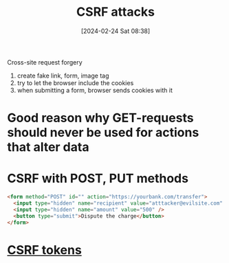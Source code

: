 :PROPERTIES:
:ID:       c0194e6f-77c4-4fcc-917a-2bf128ba97b1
:END:
#+title: CSRF attacks
#+date: [2024-02-24 Sat 08:38]
#+startup: overview

Cross-site request forgery
1. create fake link, form, image tag
2. try to let the browser include the cookies
3. when submitting a form, browser sends cookies with it

* Good reason why GET-requests should never be used for actions that alter data
* CSRF with POST, PUT methods
#+begin_src html
<form method="POST" id="" action="https://yourbank.com/transfer">
  <input type="hidden" name="recipient" value="atttacker@evilsite.com" />
  <input type="hidden" name="amount" value="500" />
  <button type="submit">Dispute the charge</button>
</form>
#+end_src

* [[id:ff87dd07-eca9-402a-b1ed-b9afa7221716][CSRF tokens]]
